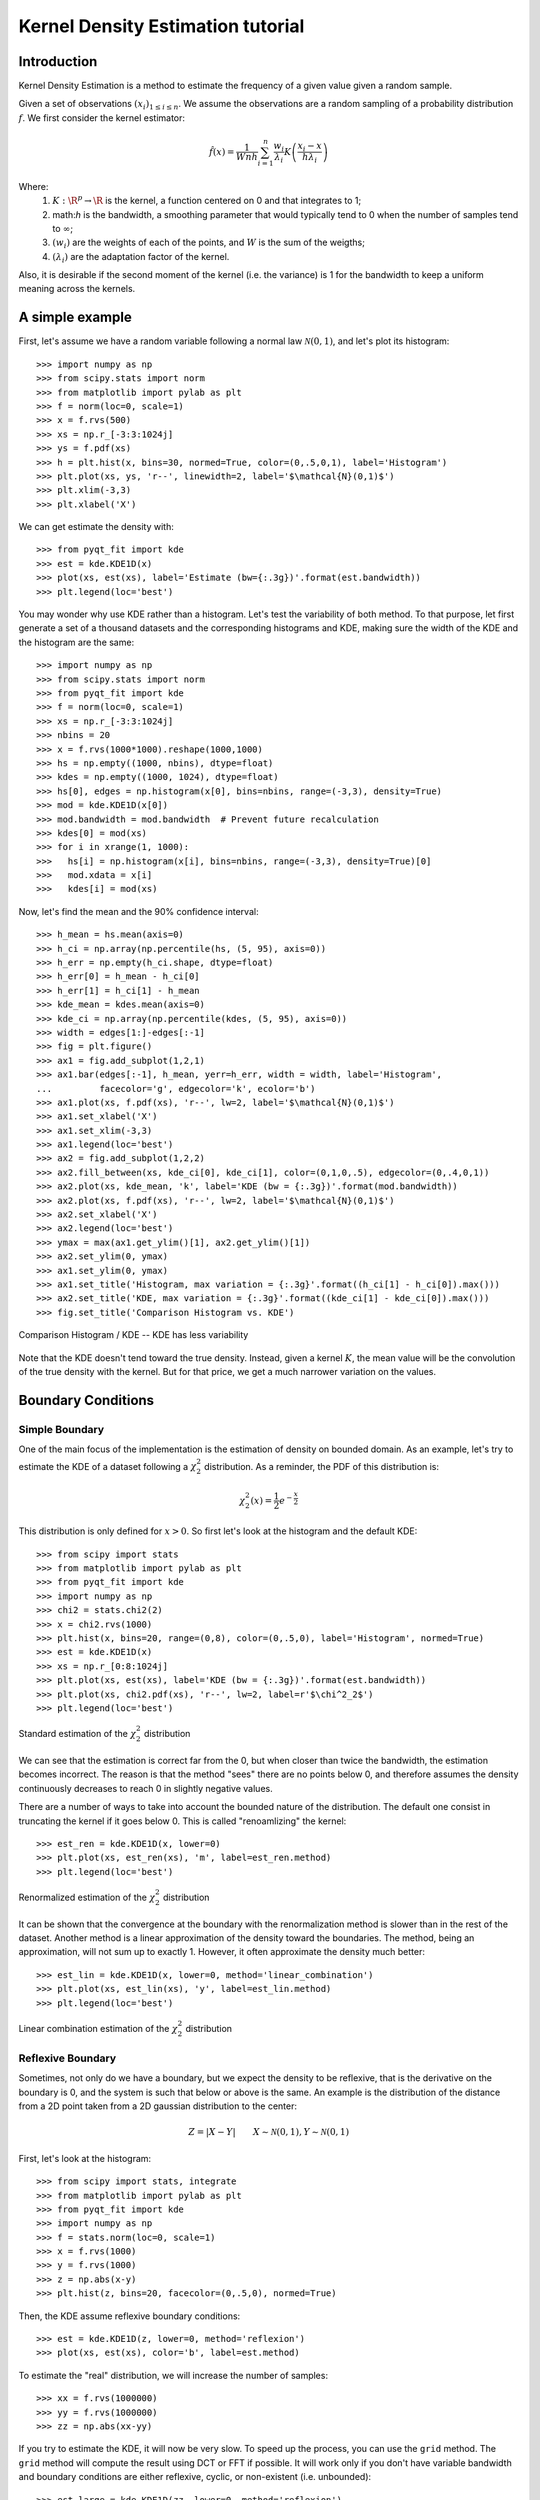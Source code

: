 .. Kernel Density Estimation tutorial

Kernel Density Estimation tutorial
==================================

Introduction
------------

Kernel Density Estimation is a method to estimate the frequency of a given value given a random
sample.

Given a set of observations :math:`(x_i)_{1\leq i \leq n}`. We assume the observations are a random
sampling of a probability distribution :math:`f`. We first consider the kernel estimator:

.. math::

  \hat{f}(x) = \frac{1}{Wnh} \sum_{i=1}^n \frac{w_i}{\lambda_i} K\left(\frac{x_i - x}{h\lambda_i}\right)

Where:
  1. :math:`K: \R^p\rightarrow \R` is the kernel, a function centered on 0 and that integrates to 1;
  2. math:`h` is the bandwidth, a smoothing parameter that would typically tend to 0 when the number of samples
     tend to :math:`\infty`;
  3. :math:`(w_i)` are the weights of each of the points, and :math:`W` is the sum of the weigths;
  4. :math:`(\lambda_i)` are the adaptation factor of the kernel.

Also, it is desirable if the second moment of the kernel (i.e. the variance) is 1 for the bandwidth
to keep a uniform meaning across the kernels.

A simple example
----------------

First, let's assume we have a random variable following a normal law :math:`\mathcal{N}(0,1)`, and
let's plot its histogram::

  >>> import numpy as np
  >>> from scipy.stats import norm
  >>> from matplotlib import pylab as plt
  >>> f = norm(loc=0, scale=1)
  >>> x = f.rvs(500)
  >>> xs = np.r_[-3:3:1024j]
  >>> ys = f.pdf(xs)
  >>> h = plt.hist(x, bins=30, normed=True, color=(0,.5,0,1), label='Histogram')
  >>> plt.plot(xs, ys, 'r--', linewidth=2, label='$\mathcal{N}(0,1)$')
  >>> plt.xlim(-3,3)
  >>> plt.xlabel('X')

We can get estimate the density with::

  >>> from pyqt_fit import kde
  >>> est = kde.KDE1D(x)
  >>> plot(xs, est(xs), label='Estimate (bw={:.3g})'.format(est.bandwidth))
  >>> plt.legend(loc='best')

.. figure:: KDE_tut_normal.png
   :align: center
   :scale: 80%

You may wonder why use KDE rather than a histogram. Let's test the variability of both method. To
that purpose, let first generate a set of a thousand datasets and the corresponding histograms and
KDE, making sure the width of the KDE and the histogram are the same::

  >>> import numpy as np
  >>> from scipy.stats import norm
  >>> from pyqt_fit import kde
  >>> f = norm(loc=0, scale=1)
  >>> xs = np.r_[-3:3:1024j]
  >>> nbins = 20
  >>> x = f.rvs(1000*1000).reshape(1000,1000)
  >>> hs = np.empty((1000, nbins), dtype=float)
  >>> kdes = np.empty((1000, 1024), dtype=float)
  >>> hs[0], edges = np.histogram(x[0], bins=nbins, range=(-3,3), density=True)
  >>> mod = kde.KDE1D(x[0])
  >>> mod.bandwidth = mod.bandwidth  # Prevent future recalculation
  >>> kdes[0] = mod(xs)
  >>> for i in xrange(1, 1000):
  >>>   hs[i] = np.histogram(x[i], bins=nbins, range=(-3,3), density=True)[0]
  >>>   mod.xdata = x[i]
  >>>   kdes[i] = mod(xs)

Now, let's find the mean and the 90% confidence interval::

  >>> h_mean = hs.mean(axis=0)
  >>> h_ci = np.array(np.percentile(hs, (5, 95), axis=0))
  >>> h_err = np.empty(h_ci.shape, dtype=float)
  >>> h_err[0] = h_mean - h_ci[0]
  >>> h_err[1] = h_ci[1] - h_mean
  >>> kde_mean = kdes.mean(axis=0)
  >>> kde_ci = np.array(np.percentile(kdes, (5, 95), axis=0))
  >>> width = edges[1:]-edges[:-1]
  >>> fig = plt.figure()
  >>> ax1 = fig.add_subplot(1,2,1)
  >>> ax1.bar(edges[:-1], h_mean, yerr=h_err, width = width, label='Histogram',
  ...         facecolor='g', edgecolor='k', ecolor='b')
  >>> ax1.plot(xs, f.pdf(xs), 'r--', lw=2, label='$\mathcal{N}(0,1)$')
  >>> ax1.set_xlabel('X')
  >>> ax1.set_xlim(-3,3)
  >>> ax1.legend(loc='best')
  >>> ax2 = fig.add_subplot(1,2,2)
  >>> ax2.fill_between(xs, kde_ci[0], kde_ci[1], color=(0,1,0,.5), edgecolor=(0,.4,0,1))
  >>> ax2.plot(xs, kde_mean, 'k', label='KDE (bw = {:.3g})'.format(mod.bandwidth))
  >>> ax2.plot(xs, f.pdf(xs), 'r--', lw=2, label='$\mathcal{N}(0,1)$')
  >>> ax2.set_xlabel('X')
  >>> ax2.legend(loc='best')
  >>> ymax = max(ax1.get_ylim()[1], ax2.get_ylim()[1])
  >>> ax2.set_ylim(0, ymax)
  >>> ax1.set_ylim(0, ymax)
  >>> ax1.set_title('Histogram, max variation = {:.3g}'.format((h_ci[1] - h_ci[0]).max()))
  >>> ax2.set_title('KDE, max variation = {:.3g}'.format((kde_ci[1] - kde_ci[0]).max()))
  >>> fig.set_title('Comparison Histogram vs. KDE')

.. figure:: KDE_tut_compare.png
   :align: center
   :scale: 50%
   :alt: Comparison Histogram / KDE

   Comparison Histogram / KDE -- KDE has less variability

Note that the KDE doesn't tend toward the true density. Instead, given a kernel :math:`K`,
the mean value will be the convolution of the true density with the kernel. But for that price, we
get a much narrower variation on the values.

Boundary Conditions
-------------------

Simple Boundary
```````````````

One of the main focus of the implementation is the estimation of density on bounded domain. As an
example, let's try to estimate the KDE of a dataset following a :math:`\chi^2_2` distribution. As a
reminder, the PDF of this distribution is:

.. math::

   \chi^2_2(x) = \frac{1}{2}e^{-\frac{x}{2}}

This distribution is only defined for :math:`x>0`. So first let's look at the histogram and the
default KDE::

  >>> from scipy import stats
  >>> from matplotlib import pylab as plt
  >>> from pyqt_fit import kde
  >>> import numpy as np
  >>> chi2 = stats.chi2(2)
  >>> x = chi2.rvs(1000)
  >>> plt.hist(x, bins=20, range=(0,8), color=(0,.5,0), label='Histogram', normed=True)
  >>> est = kde.KDE1D(x)
  >>> xs = np.r_[0:8:1024j]
  >>> plt.plot(xs, est(xs), label='KDE (bw = {:.3g})'.format(est.bandwidth))
  >>> plt.plot(xs, chi2.pdf(xs), 'r--', lw=2, label=r'$\chi^2_2$')
  >>> plt.legend(loc='best')

.. figure:: KDE_tut_chi2_unbounded.png
   :scale: 50%
   :align: center

   Standard estimation of the :math:`\chi^2_2` distribution

We can see that the estimation is correct far from the 0, but when closer than twice the bandwidth,
the estimation becomes incorrect. The reason is that the method "sees" there are no points below 0,
and therefore assumes the density continuously decreases to reach 0 in slightly negative values.

There are a number of ways to take into account the bounded nature of the distribution. The default
one consist in truncating the kernel if it goes below 0. This is called "renoamlizing" the kernel::

  >>> est_ren = kde.KDE1D(x, lower=0)
  >>> plt.plot(xs, est_ren(xs), 'm', label=est_ren.method)
  >>> plt.legend(loc='best')

.. figure:: KDE_tut_chi2_renorm.png
   :scale: 50%
   :align: center

   Renormalized estimation of the :math:`\chi^2_2` distribution

It can be shown that the convergence at the boundary with the renormalization method is slower than
in the rest of the dataset. Another method is a linear approximation of the density toward the
boundaries. The method, being an approximation, will not sum up to exactly 1. However, it often
approximate the density much better::

  >>> est_lin = kde.KDE1D(x, lower=0, method='linear_combination')
  >>> plt.plot(xs, est_lin(xs), 'y', label=est_lin.method)
  >>> plt.legend(loc='best')

.. figure:: KDE_tut_chi2_lin.png
   :scale: 50%
   :align: center

   Linear combination estimation of the :math:`\chi^2_2` distribution

Reflexive Boundary
``````````````````
Sometimes, not only do we have a boundary, but we expect the density to be reflexive, that is the
derivative on the boundary is 0, and the system is such that below or above is the same. An example
is the distribution of the distance from a 2D point taken from a 2D gaussian distribution to the
center:

.. math::

   Z = |X - Y| \qquad X \sim \mathcal{N}(0,1), Y \sim \mathcal{N}(0,1)

First, let's look at the histogram::

  >>> from scipy import stats, integrate
  >>> from matplotlib import pylab as plt
  >>> from pyqt_fit import kde
  >>> import numpy as np
  >>> f = stats.norm(loc=0, scale=1)
  >>> x = f.rvs(1000)
  >>> y = f.rvs(1000)
  >>> z = np.abs(x-y)
  >>> plt.hist(z, bins=20, facecolor=(0,.5,0), normed=True)

Then, the KDE assume reflexive boundary conditions::

  >>> est = kde.KDE1D(z, lower=0, method='reflexion')
  >>> plot(xs, est(xs), color='b', label=est.method)

To estimate the "real" distribution, we will increase the number of samples::

  >>> xx = f.rvs(1000000)
  >>> yy = f.rvs(1000000)
  >>> zz = np.abs(xx-yy)

If you try to estimate the KDE, it will now be very slow. To speed up the process, you can use the
``grid`` method. The ``grid`` method will compute the result using DCT or FFT if possible. It will
work only if you don't have variable bandwidth and boundary conditions are either reflexive, cyclic,
or non-existent (i.e. unbounded)::

  >>> est_large = kde.KDE1D(zz, lower=0, method='reflexion')
  >>> xxs, yys = est_large.grid()
  >>> plt.plot(xxs, yys, 'r--', lw=2, label='Estimated')
  >>> plt.xlim(0, 6)
  >>> plt.ylim(ymin=0)
  >>> plt.legend(loc='best')

.. figure:: KDE_tut_refl.png
   :align: center
   :scale: 70%

Cyclic Boundaries
`````````````````

Cyclic boundaries work very much like reflexive boundary. The main difference is that they require
two bounds, as reflexive conditions can be only with one bound.

Methods for Bandwidth Estimation
--------------------------------

Transformations
---------------

Sometimes, it is not really possible to estimate correctly the density is the current domain. A
transformation is required. As an example, let's try to estimate a log-normal distribution, i.e. the
distribution of a variable whose logarithm is normally distributed::

  >>> from scipy import stats
  >>> from matplotlib import pylab as plt
  >>> from pyqt_fit import kde
  >>> import numpy as np
  >>> f = stats.lognorm(1)
  >>> x = f.rvs(1000)
  >>> xs = r_[0:10:4096j]
  >>> plt.hist(x, bins=20, range=(0,10), color='g', normed=True)
  >>> plt.plot(xs, f.pdf(xs), 'r--', lw=2, label='log-normal')
  >>> est = kde.KDE1D(x, method='linear_combination', lower=0)
  >>> plt.plot(xs, est(xs), color='b', label='KDE')
  >>> plt.legend(loc='best')

.. figure:: KDE_tut_lognorm1.png
   :align: center
   :scale: 50%

You can note that even the histogram doesn't reflect very well the distribution here. The linear
recombination method, although not perfect also gives a better idea of what is going on. But really,
we should be working in log space::

  >>> plt.figure()
  >>> lx = np.log(x)
  >>> h, edges = np.histogram(lx, bins=30, range=(-np.log(30), np.log(10)))
  >>> width = np.exp(edges[1:]) - np.exp(edges[:-1])
  >>> h = h / width
  >>> h /= len(x)
  >>> plt.bar(np.exp(edges[:-1]), h, width = width, facecolor='g', linewidth=0, ecolor='b')
  >>> plt.plot(xs, f.pdf(xs), 'r--', lw=2, label='log-normal')
  >>> plt.xlim(xmax=10)
  >>> plt.legend(loc='best')

We can do the same for the KDE by using the `TransformKDE` object, that work as an adaptor for a
normal KDE::

  >>> trans = kde.TransformKDE(est, kde.LogTransform)
  >>> plt.plot(xs, trans(xs), color='b', lw=2, label='Transformed KDE')
  >>> plt.legend(loc='best')

.. figure:: KDE_tut_lognorm2.png
   :align: center
   :scale: 50%

